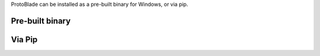 ProtoBlade can be installed as a pre-built binary for Windows, or via pip.

Pre-built binary
------------------------------------

Via Pip
------------------------------------